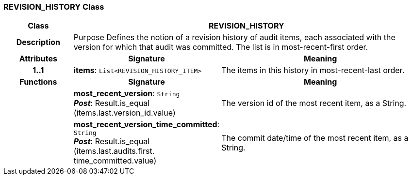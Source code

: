 === REVISION_HISTORY Class

[cols="^1,2,3"]
|===
h|*Class*
2+^h|*REVISION_HISTORY*

h|*Description*
2+a|Purpose Defines the notion of a revision history of audit items, each associated with the version for which that audit was committed. The list is in most-recent-first order.

h|*Attributes*
^h|*Signature*
^h|*Meaning*

h|*1..1*
|*items*: `List<REVISION_HISTORY_ITEM>`
a|The items in this history in most-recent-last order.
h|*Functions*
^h|*Signature*
^h|*Meaning*

h|
|*most_recent_version*: `String` +
*_Post_*: Result.is_equal (items.last.version_id.value)
a|The version id of the most recent item, as a String.

h|
|*most_recent_version_time_committed*: `String` +
*_Post_*: Result.is_equal (items.last.audits.first. time_committed.value)
a|The commit date/time of the most recent item, as a String.
|===
